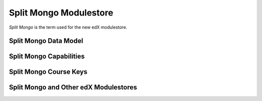 ############################
Split Mongo Modulestore
############################

*Split Mongo* is the term used for the new edX modulestore.

************************
Split Mongo Data Model
************************


************************
Split Mongo Capabilities
************************





************************
Split Mongo Course Keys
************************




***************************************
Split Mongo and Other edX Modulestores
***************************************